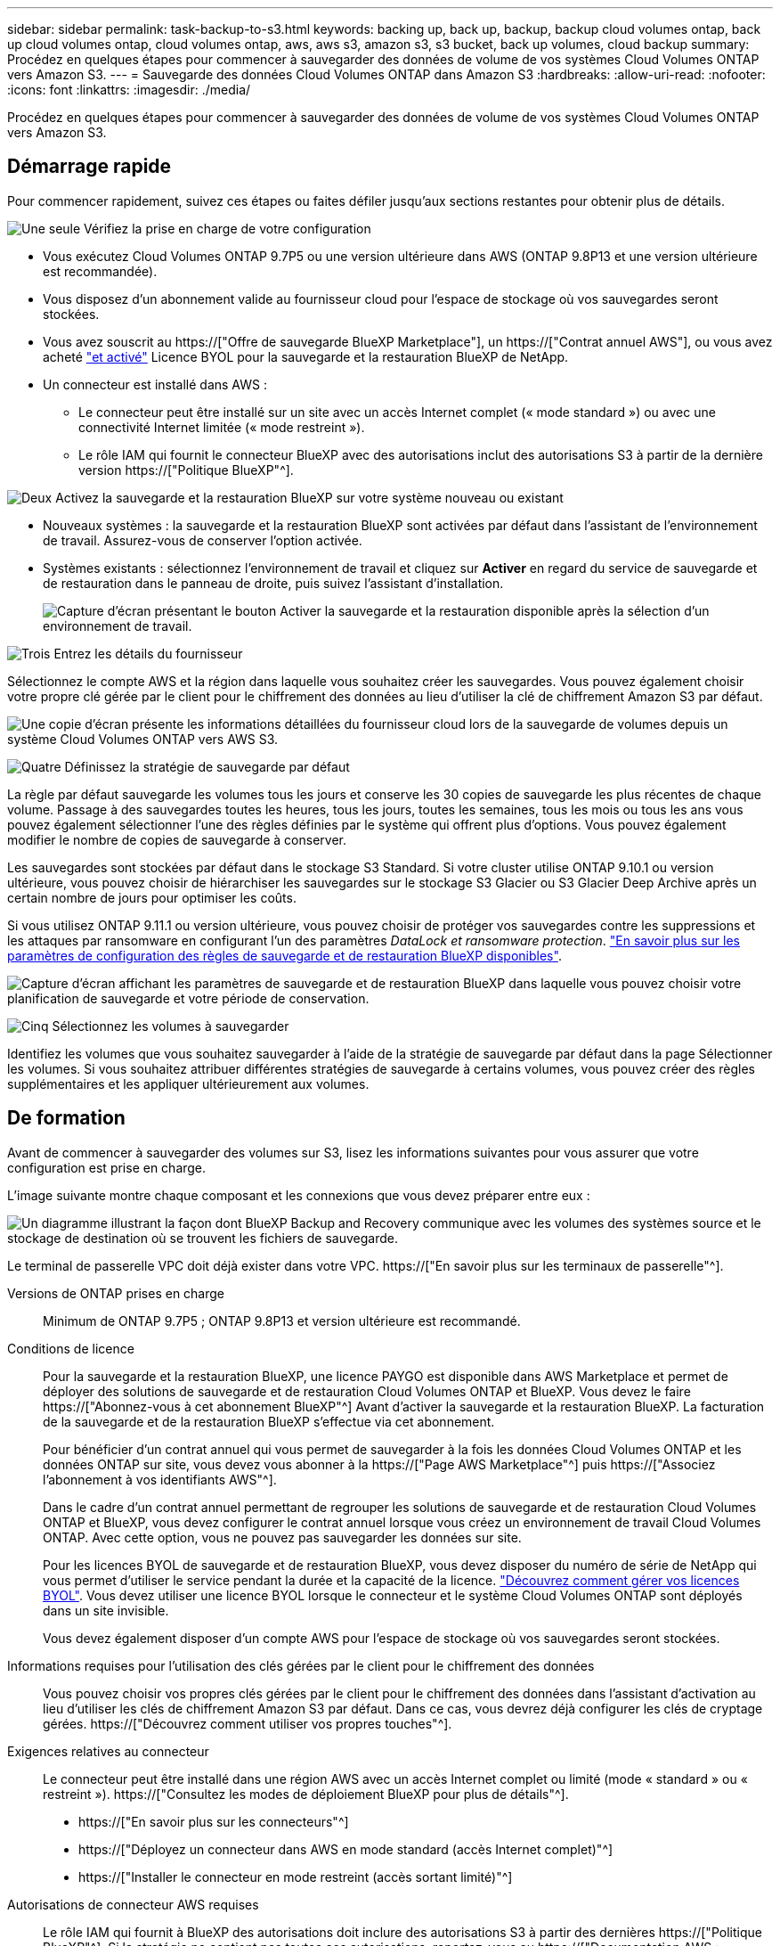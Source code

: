 ---
sidebar: sidebar 
permalink: task-backup-to-s3.html 
keywords: backing up, back up, backup, backup cloud volumes ontap, back up cloud volumes ontap, cloud volumes ontap, aws, aws s3, amazon s3, s3 bucket, back up volumes, cloud backup 
summary: Procédez en quelques étapes pour commencer à sauvegarder des données de volume de vos systèmes Cloud Volumes ONTAP vers Amazon S3. 
---
= Sauvegarde des données Cloud Volumes ONTAP dans Amazon S3
:hardbreaks:
:allow-uri-read: 
:nofooter: 
:icons: font
:linkattrs: 
:imagesdir: ./media/


[role="lead"]
Procédez en quelques étapes pour commencer à sauvegarder des données de volume de vos systèmes Cloud Volumes ONTAP vers Amazon S3.



== Démarrage rapide

Pour commencer rapidement, suivez ces étapes ou faites défiler jusqu'aux sections restantes pour obtenir plus de détails.

.image:https://raw.githubusercontent.com/NetAppDocs/common/main/media/number-1.png["Une seule"] Vérifiez la prise en charge de votre configuration
[role="quick-margin-list"]
* Vous exécutez Cloud Volumes ONTAP 9.7P5 ou une version ultérieure dans AWS (ONTAP 9.8P13 et une version ultérieure est recommandée).
* Vous disposez d'un abonnement valide au fournisseur cloud pour l'espace de stockage où vos sauvegardes seront stockées.
* Vous avez souscrit au https://["Offre de sauvegarde BlueXP Marketplace"], un https://["Contrat annuel AWS"], ou vous avez acheté link:task-licensing-cloud-backup.html#use-a-bluexp-backup-and-recovery-byol-license["et activé"] Licence BYOL pour la sauvegarde et la restauration BlueXP de NetApp.
* Un connecteur est installé dans AWS :
+
** Le connecteur peut être installé sur un site avec un accès Internet complet (« mode standard ») ou avec une connectivité Internet limitée (« mode restreint »).
** Le rôle IAM qui fournit le connecteur BlueXP avec des autorisations inclut des autorisations S3 à partir de la dernière version https://["Politique BlueXP"^].




.image:https://raw.githubusercontent.com/NetAppDocs/common/main/media/number-2.png["Deux"] Activez la sauvegarde et la restauration BlueXP sur votre système nouveau ou existant
[role="quick-margin-list"]
* Nouveaux systèmes : la sauvegarde et la restauration BlueXP sont activées par défaut dans l'assistant de l'environnement de travail. Assurez-vous de conserver l'option activée.
* Systèmes existants : sélectionnez l'environnement de travail et cliquez sur *Activer* en regard du service de sauvegarde et de restauration dans le panneau de droite, puis suivez l'assistant d'installation.
+
image:screenshot_backup_cvo_enable.png["Capture d'écran présentant le bouton Activer la sauvegarde et la restauration disponible après la sélection d'un environnement de travail."]



.image:https://raw.githubusercontent.com/NetAppDocs/common/main/media/number-3.png["Trois"] Entrez les détails du fournisseur
[role="quick-margin-para"]
Sélectionnez le compte AWS et la région dans laquelle vous souhaitez créer les sauvegardes. Vous pouvez également choisir votre propre clé gérée par le client pour le chiffrement des données au lieu d'utiliser la clé de chiffrement Amazon S3 par défaut.

[role="quick-margin-para"]
image:screenshot_backup_provider_settings_aws.png["Une copie d'écran présente les informations détaillées du fournisseur cloud lors de la sauvegarde de volumes depuis un système Cloud Volumes ONTAP vers AWS S3."]

.image:https://raw.githubusercontent.com/NetAppDocs/common/main/media/number-4.png["Quatre"] Définissez la stratégie de sauvegarde par défaut
[role="quick-margin-para"]
La règle par défaut sauvegarde les volumes tous les jours et conserve les 30 copies de sauvegarde les plus récentes de chaque volume. Passage à des sauvegardes toutes les heures, tous les jours, toutes les semaines, tous les mois ou tous les ans vous pouvez également sélectionner l'une des règles définies par le système qui offrent plus d'options. Vous pouvez également modifier le nombre de copies de sauvegarde à conserver.

[role="quick-margin-para"]
Les sauvegardes sont stockées par défaut dans le stockage S3 Standard. Si votre cluster utilise ONTAP 9.10.1 ou version ultérieure, vous pouvez choisir de hiérarchiser les sauvegardes sur le stockage S3 Glacier ou S3 Glacier Deep Archive après un certain nombre de jours pour optimiser les coûts.

[role="quick-margin-para"]
Si vous utilisez ONTAP 9.11.1 ou version ultérieure, vous pouvez choisir de protéger vos sauvegardes contre les suppressions et les attaques par ransomware en configurant l'un des paramètres _DataLock et ransomware protection_. link:concept-cloud-backup-policies.html["En savoir plus sur les paramètres de configuration des règles de sauvegarde et de restauration BlueXP disponibles"^].

[role="quick-margin-para"]
image:screenshot_backup_policy_aws.png["Capture d'écran affichant les paramètres de sauvegarde et de restauration BlueXP dans laquelle vous pouvez choisir votre planification de sauvegarde et votre période de conservation."]

.image:https://raw.githubusercontent.com/NetAppDocs/common/main/media/number-5.png["Cinq"] Sélectionnez les volumes à sauvegarder
[role="quick-margin-para"]
Identifiez les volumes que vous souhaitez sauvegarder à l'aide de la stratégie de sauvegarde par défaut dans la page Sélectionner les volumes. Si vous souhaitez attribuer différentes stratégies de sauvegarde à certains volumes, vous pouvez créer des règles supplémentaires et les appliquer ultérieurement aux volumes.



== De formation

Avant de commencer à sauvegarder des volumes sur S3, lisez les informations suivantes pour vous assurer que votre configuration est prise en charge.

L'image suivante montre chaque composant et les connexions que vous devez préparer entre eux :

image:diagram_cloud_backup_cvo_aws.png["Un diagramme illustrant la façon dont BlueXP Backup and Recovery communique avec les volumes des systèmes source et le stockage de destination où se trouvent les fichiers de sauvegarde."]

Le terminal de passerelle VPC doit déjà exister dans votre VPC. https://["En savoir plus sur les terminaux de passerelle"^].

Versions de ONTAP prises en charge:: Minimum de ONTAP 9.7P5 ; ONTAP 9.8P13 et version ultérieure est recommandé.
Conditions de licence:: Pour la sauvegarde et la restauration BlueXP, une licence PAYGO est disponible dans AWS Marketplace et permet de déployer des solutions de sauvegarde et de restauration Cloud Volumes ONTAP et BlueXP. Vous devez le faire https://["Abonnez-vous à cet abonnement BlueXP"^] Avant d'activer la sauvegarde et la restauration BlueXP. La facturation de la sauvegarde et de la restauration BlueXP s'effectue via cet abonnement.
+
--
Pour bénéficier d'un contrat annuel qui vous permet de sauvegarder à la fois les données Cloud Volumes ONTAP et les données ONTAP sur site, vous devez vous abonner à la https://["Page AWS Marketplace"^] puis https://["Associez l'abonnement à vos identifiants AWS"^].

Dans le cadre d'un contrat annuel permettant de regrouper les solutions de sauvegarde et de restauration Cloud Volumes ONTAP et BlueXP, vous devez configurer le contrat annuel lorsque vous créez un environnement de travail Cloud Volumes ONTAP. Avec cette option, vous ne pouvez pas sauvegarder les données sur site.

Pour les licences BYOL de sauvegarde et de restauration BlueXP, vous devez disposer du numéro de série de NetApp qui vous permet d'utiliser le service pendant la durée et la capacité de la licence. link:task-licensing-cloud-backup.html#use-a-bluexp-backup-and-recovery-byol-license["Découvrez comment gérer vos licences BYOL"]. Vous devez utiliser une licence BYOL lorsque le connecteur et le système Cloud Volumes ONTAP sont déployés dans un site invisible.

Vous devez également disposer d'un compte AWS pour l'espace de stockage où vos sauvegardes seront stockées.

--
Informations requises pour l'utilisation des clés gérées par le client pour le chiffrement des données:: Vous pouvez choisir vos propres clés gérées par le client pour le chiffrement des données dans l'assistant d'activation au lieu d'utiliser les clés de chiffrement Amazon S3 par défaut. Dans ce cas, vous devrez déjà configurer les clés de cryptage gérées. https://["Découvrez comment utiliser vos propres touches"^].
Exigences relatives au connecteur:: Le connecteur peut être installé dans une région AWS avec un accès Internet complet ou limité (mode « standard » ou « restreint »). https://["Consultez les modes de déploiement BlueXP pour plus de détails"^].
+
--
* https://["En savoir plus sur les connecteurs"^]
* https://["Déployez un connecteur dans AWS en mode standard (accès Internet complet)"^]
* https://["Installer le connecteur en mode restreint (accès sortant limité)"^]


--
Autorisations de connecteur AWS requises:: Le rôle IAM qui fournit à BlueXP des autorisations doit inclure des autorisations S3 à partir des dernières https://["Politique BlueXP"^]. Si la stratégie ne contient pas toutes ces autorisations, reportez-vous au https://["Documentation AWS : modification des règles IAM"].
+
--
Voici les autorisations spécifiques de la stratégie :

[source, json]
----
{
            "Sid": "backupPolicy",
            "Effect": "Allow",
            "Action": [
                "s3:DeleteBucket",
                "s3:GetLifecycleConfiguration",
                "s3:PutLifecycleConfiguration",
                "s3:PutBucketTagging",
                "s3:ListBucketVersions",
                "s3:GetObject",
                "s3:DeleteObject",
                "s3:PutObject",
                "s3:ListBucket",
                "s3:ListAllMyBuckets",
                "s3:GetBucketTagging",
                "s3:GetBucketLocation",
                "s3:GetBucketPolicyStatus",
                "s3:GetBucketPublicAccessBlock",
                "s3:GetBucketAcl",
                "s3:GetBucketPolicy",
                "s3:PutBucketPolicy",
                "s3:PutBucketOwnershipControls"
                "s3:PutBucketPublicAccessBlock",
                "s3:PutEncryptionConfiguration",
                "s3:GetObjectVersionTagging",
                "s3:GetBucketObjectLockConfiguration",
                "s3:GetObjectVersionAcl",
                "s3:PutObjectTagging",
                "s3:DeleteObjectTagging",
                "s3:GetObjectRetention",
                "s3:DeleteObjectVersionTagging",
                "s3:PutBucketObjectLockConfiguration",
                "s3:ListBucketByTags",
                "s3:DeleteObjectVersion",
                "s3:GetObjectTagging",
                "s3:PutBucketVersioning",
                "s3:PutObjectVersionTagging",
                "s3:GetBucketVersioning",
                "s3:BypassGovernanceRetention",
                "s3:PutObjectRetention",
                "s3:GetObjectVersion",
                "athena:StartQueryExecution",
                "athena:GetQueryResults",
                "athena:GetQueryExecution",
                "glue:GetDatabase",
                "glue:GetTable",
                "glue:CreateTable",
                "glue:CreateDatabase",
                "glue:GetPartitions",
                "glue:BatchCreatePartition",
                "glue:BatchDeletePartition"
            ],
            "Resource": [
                "arn:aws:s3:::netapp-backup-*"
            ]
        },
----
--



NOTE: Lorsque vous créez des sauvegardes dans des régions AWS Chine, vous devez modifier le nom de ressource AWS « arn » sous toutes les sections _Resource_ des stratégies IAM de « aws » à « aws-cn », par exemple `arn:aws-cn:s3:::netapp-backup-*`.

Autorisations d'accès Cloud Volumes ONTAP AWS requises:: Lorsque votre système Cloud Volumes ONTAP exécute ONTAP 9.12.1 ou une version ultérieure, le rôle IAM qui fournit cet environnement de travail avec autorisations doit inclure un nouvel ensemble d'autorisations S3 spécifiquement pour la sauvegarde et la restauration BlueXP depuis les dernières versions https://["Politique de Cloud Volumes ONTAP"^].
+
--
Si vous avez créé l'environnement de travail Cloud Volumes ONTAP à l'aide de BlueXP version 3.9.23 ou supérieure, ces autorisations doivent déjà faire partie du rôle IAM. Sinon, vous devrez ajouter les autorisations manquantes.

--
Régions AWS prises en charge:: La sauvegarde et la restauration BlueXP sont prises en charge dans toutes les régions AWS https://["Dans ce cas, Cloud Volumes ONTAP est pris en charge"^]; Y compris les régions AWS GovCloud.
Configuration requise pour la création des sauvegardes sur un autre compte AWS:: Par défaut, les sauvegardes sont créées à l'aide du même compte que celui utilisé pour votre système Cloud Volumes ONTAP. Si vous souhaitez utiliser un autre compte AWS pour vos sauvegardes, vous devez :
+
--
* Vérifiez que les autorisations « s3:PutBuckePolicy » et « s3:PutBuckeOwnershipControls » font partie du rôle IAM qui fournit le connecteur BlueXP avec les autorisations.
* Ajoutez les informations d'identification du compte AWS de destination dans BlueXP. https://["Découvrez comment faire"^].
* Ajoutez les autorisations suivantes dans les informations d'identification de l'utilisateur dans le second compte :
+
....
"athena:StartQueryExecution",
"athena:GetQueryResults",
"athena:GetQueryExecution",
"glue:GetDatabase",
"glue:GetTable",
"glue:CreateTable",
"glue:CreateDatabase",
"glue:GetPartitions",
"glue:BatchCreatePartition",
"glue:BatchDeletePartition"
....


--




== Activation de la sauvegarde et de la restauration BlueXP sur un nouveau système

La sauvegarde et la restauration BlueXP sont activées par défaut dans l'assistant de l'environnement de travail. Assurez-vous de conserver l'option activée.

Voir https://["Lancement d'Cloud Volumes ONTAP dans AWS"^] Pour connaître les conditions requises et les détails relatifs à la création du système Cloud Volumes ONTAP.

.Étapes
. Cliquez sur *Créer Cloud Volumes ONTAP*.
. Sélectionnez Amazon Web Services en tant que fournisseur cloud, puis choisissez un système à un seul nœud ou haute disponibilité.
. Remplissez la page Détails et références.
. Sur la page Services, laissez le service activé et cliquez sur *Continuer*.
+
image:screenshot_backup_to_gcp.png["La montre l'option de sauvegarde et de restauration BlueXP dans l'assistant de l'environnement de travail."]

. Complétez les pages de l'assistant pour déployer le système.


.Résultat
La sauvegarde et la restauration BlueXP sont activées sur le système, qui sauvegarde les volumes tous les jours et conserve les 30 copies de sauvegarde les plus récentes.



== Activation de la sauvegarde et de la restauration BlueXP sur un système existant

Sauvegardez et restaurez BlueXP à tout moment directement depuis l'environnement de travail.

.Étapes
. Sélectionnez l'environnement de travail et cliquez sur *Activer* en regard du service de sauvegarde et de restauration dans le panneau de droite.
+
Si la destination Amazon S3 pour vos sauvegardes existe en tant qu'environnement de travail sur la fenêtre Canvas, vous pouvez faire glisser le cluster vers l'environnement de travail Amazon S3 pour lancer l'assistant d'installation.

+
image:screenshot_backup_cvo_enable.png["Capture d'écran présentant le bouton Activer la sauvegarde et la restauration disponible après la sélection d'un environnement de travail."]

. Sélectionnez les détails du fournisseur et cliquez sur *Suivant*.
+
.. Le compte AWS utilisé pour stocker les sauvegardes. Il peut s'agir d'un compte différent de celui sur lequel réside le système Cloud Volumes ONTAP.
+
Si vous souhaitez utiliser un autre compte AWS pour vos sauvegardes, vous devez ajouter les identifiants de compte AWS de destination dans BlueXP, et ajouter les autorisations « s3:PutBuckePolicy » et « s3:PutBuckeOwnershipControls » au rôle IAM qui fournit des autorisations BlueXP.

.. Région où les sauvegardes seront stockées. Il peut s'agir d'une région différente de celle où réside le système Cloud Volumes ONTAP.
.. Que vous utilisiez les clés de chiffrement Amazon S3 par défaut ou que vous choisissiez vos propres clés gérées par le client depuis votre compte AWS pour gérer le chiffrement de vos données. (https://["Découvrez comment utiliser vos propres clés de chiffrement"]).
+
image:screenshot_backup_provider_settings_aws.png["Une copie d'écran présente les informations détaillées du fournisseur cloud lors de la sauvegarde de volumes depuis un système Cloud Volumes ONTAP vers AWS S3."]



. Entrez les détails de la stratégie de sauvegarde qui seront utilisés pour votre stratégie par défaut et cliquez sur *Suivant*. Vous pouvez sélectionner une stratégie existante ou créer une nouvelle stratégie en entrant vos sélections dans chaque section :
+
.. Entrez le nom de la stratégie par défaut. Il n'est pas nécessaire de modifier le nom.
.. Définissez le programme de sauvegarde et choisissez le nombre de sauvegardes à conserver. link:concept-ontap-backup-to-cloud.html#customizable-backup-schedule-and-retention-settings["Consultez la liste des règles que vous pouvez choisir"^].
.. Si vous utilisez ONTAP 9.11.1 ou version ultérieure, vous pouvez choisir de protéger vos sauvegardes contre les suppressions et les attaques par ransomware en configurant l'un des paramètres _DataLock et ransomware protection_. _DataLock_ protège vos fichiers de sauvegarde contre la modification ou la suppression, et _Attack protection_ analyse vos fichiers de sauvegarde pour rechercher la preuve d'une attaque par ransomware dans vos fichiers de sauvegarde. link:concept-cloud-backup-policies.html#datalock-and-ransomware-protection["En savoir plus sur les paramètres DataLock disponibles"^].
.. Si vous utilisez ONTAP 9.10.1 ou version ultérieure, vous pouvez également choisir de hiérarchiser les sauvegardes sur le stockage Glacier S3 ou sur le stockage d'archive en profondeur Glacier S3 après un certain nombre de jours pour optimiser les coûts. Cette fonction n'est pas disponible lorsqu'elle est déployée dans des sites sombres. link:reference-aws-backup-tiers.html["En savoir plus sur l'utilisation des niveaux d'archivage"].
+
image:screenshot_backup_policy_aws.png["Capture d'écran affichant les paramètres de sauvegarde et de restauration BlueXP dans lesquels vous pouvez choisir votre planification et la conservation des sauvegardes."]

+
*Important:* si vous prévoyez d'utiliser DataLock, vous devez l'activer dans votre première stratégie lors de l'activation de la sauvegarde et de la restauration BlueXP.



. Sélectionnez les volumes que vous souhaitez sauvegarder à l'aide de la stratégie de sauvegarde définie dans la page Sélectionner les volumes. Si vous souhaitez attribuer différentes stratégies de sauvegarde à certains volumes, vous pouvez créer des stratégies supplémentaires et les appliquer ultérieurement à ces volumes.
+
** Pour sauvegarder tous les volumes existants et les volumes ajoutés à l'avenir, cochez la case « Sauvegarder tous les volumes existants et futurs... ». Nous vous recommandons cette option afin que tous vos volumes soient sauvegardés et que vous n'aurez jamais à vous souvenir de pouvoir effectuer des sauvegardes pour de nouveaux volumes.
** Pour sauvegarder uniquement les volumes existants, cochez la case de la ligne de titre (image:button_backup_all_volumes.png[""]).
** Pour sauvegarder des volumes individuels, cochez la case de chaque volume (image:button_backup_1_volume.png[""]).
+
image:screenshot_backup_select_volumes.png["Capture d'écran de la sélection des volumes qui seront sauvegardés."]

** Si dans cet environnement de travail contient des copies Snapshot locales pour les volumes en lecture/écriture qui correspondent au libellé de la planification de sauvegarde que vous venez de sélectionner pour cet environnement de travail (par exemple, quotidien, hebdomadaire, etc.), une invite supplémentaire s'affiche « Exporter les copies Snapshot existantes vers le stockage objet en tant que copies de sauvegarde ». Cochez cette case si vous souhaitez que tous les snapshots historiques soient copiés dans le stockage objet en tant que fichiers de sauvegarde afin d'assurer la protection la plus complète de vos volumes.


. Cliquez sur *Activer la sauvegarde*. La sauvegarde et la restauration BlueXP commencent à prendre les sauvegardes initiales de chaque volume sélectionné.


.Résultat
Un compartiment S3 est créé automatiquement dans le compte de service indiqué par la clé d'accès S3 et la clé secrète que vous avez saisie, et les fichiers de sauvegarde y sont stockés. Le tableau de bord de sauvegarde de volume s'affiche pour vous permettre de surveiller l'état des sauvegardes. Vous pouvez également surveiller l'état des tâches de sauvegarde et de restauration à l'aide de l' link:task-monitor-backup-jobs.html["Panneau surveillance des tâches"^].



== Et la suite ?

* C'est possible link:task-manage-backups-ontap.html["gérez vos fichiers de sauvegarde et vos règles de sauvegarde"^]. Cela comprend le démarrage et l'arrêt des sauvegardes, la suppression des sauvegardes, l'ajout et la modification de la planification des sauvegardes, etc.
* C'est possible link:task-manage-backup-settings-ontap.html["gérez les paramètres de sauvegarde au niveau du cluster"^]. Il s'agit notamment de changer les clés de stockage que ONTAP utilise pour accéder au stockage cloud, de modifier la bande passante réseau disponible pour télécharger les sauvegardes vers le stockage objet, de modifier le paramètre de sauvegarde automatique pour les volumes futurs, etc.
* Vous pouvez également link:task-restore-backups-ontap.html["restaurez des volumes, des dossiers ou des fichiers individuels à partir d'un fichier de sauvegarde"^] Vers un système Cloud Volumes ONTAP dans AWS ou vers un système ONTAP sur site.

